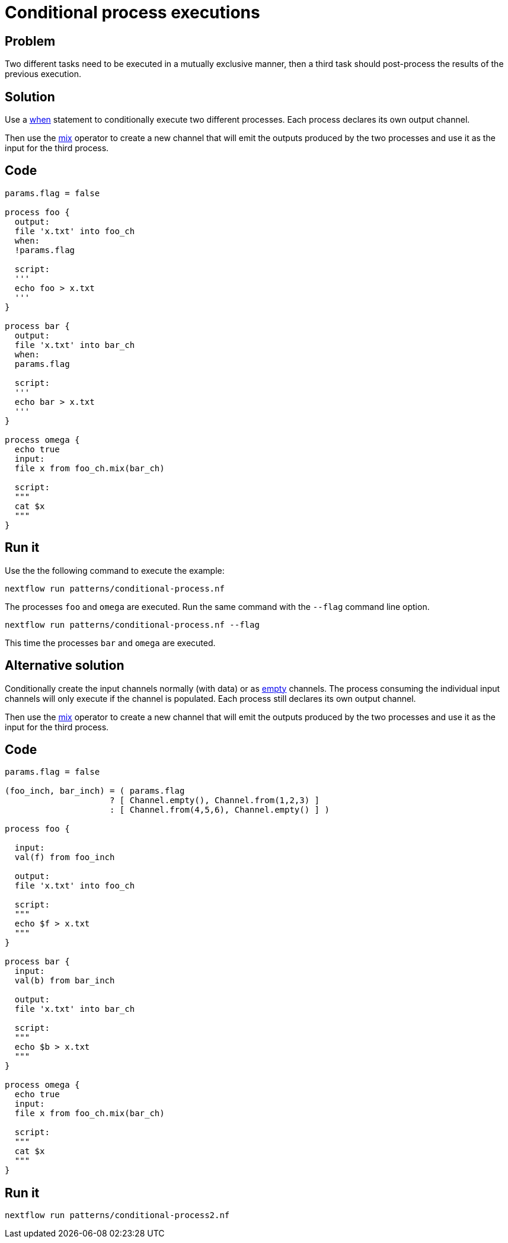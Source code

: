 = Conditional process executions 

== Problem 

Two different tasks need to be executed in a mutually exclusive manner, 
then a third task should post-process the results of the previous execution.

== Solution

Use a https://www.nextflow.io/docs/latest/process.html#when[when] statement to conditionally 
execute two different processes. Each process declares its own output channel.

Then use the https://www.nextflow.io/docs/latest/operator.html#mix[mix] operator to create 
a new channel that will emit the outputs produced by the two processes and use it as the input
for the third process.

== Code 

[source,nextflow,linenums,options="nowrap"]
----
params.flag = false 

process foo {
  output: 
  file 'x.txt' into foo_ch
  when:
  !params.flag

  script:
  '''
  echo foo > x.txt
  '''
}

process bar {
  output: 
  file 'x.txt' into bar_ch
  when:
  params.flag

  script:
  '''
  echo bar > x.txt
  '''
}

process omega {
  echo true
  input:
  file x from foo_ch.mix(bar_ch)
  
  script:
  """
  cat $x 
  """
}
----

== Run it

Use the the following command to execute the example:

    nextflow run patterns/conditional-process.nf

The processes `foo` and `omega` are executed. Run the same command 
with the `--flag` command line option. 

    nextflow run patterns/conditional-process.nf --flag 

This time the processes `bar` and `omega` are executed.


== Alternative solution

Conditionally create the input channels normally (with data) or as 
https://www.nextflow.io/docs/latest/channel.html#empty[empty] channels. 
The process consuming the individual input channels will only execute if 
the channel is populated. Each process still declares its own output channel.

Then use the https://www.nextflow.io/docs/latest/operator.html#mix[mix] operator to create 
a new channel that will emit the outputs produced by the two processes and use it as the input
for the third process.

== Code 

[source,nextflow,linenums,options="nowrap"]
----
params.flag = false

(foo_inch, bar_inch) = ( params.flag
                     ? [ Channel.empty(), Channel.from(1,2,3) ]
                     : [ Channel.from(4,5,6), Channel.empty() ] )   

process foo {

  input:
  val(f) from foo_inch

  output:
  file 'x.txt' into foo_ch

  script:
  """
  echo $f > x.txt
  """
}

process bar {
  input:
  val(b) from bar_inch

  output:
  file 'x.txt' into bar_ch

  script:
  """
  echo $b > x.txt
  """
}

process omega {
  echo true
  input:
  file x from foo_ch.mix(bar_ch)

  script:
  """
  cat $x
  """
}
----

== Run it 

```
nextflow run patterns/conditional-process2.nf
```

